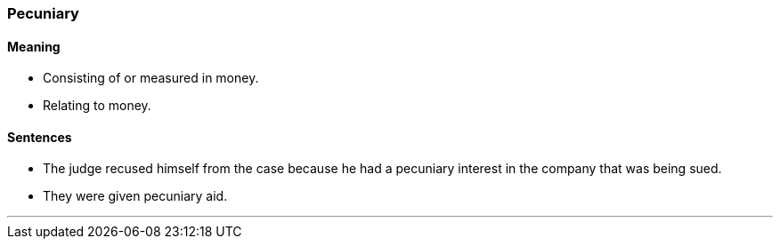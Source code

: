 === Pecuniary

==== Meaning

* Consisting of or measured in money.
* Relating to money.

==== Sentences

* The judge recused himself from the case because he had a [.underline]#pecuniary# interest in the company that was being sued.
* They were given [.underline]#pecuniary# aid.

'''
